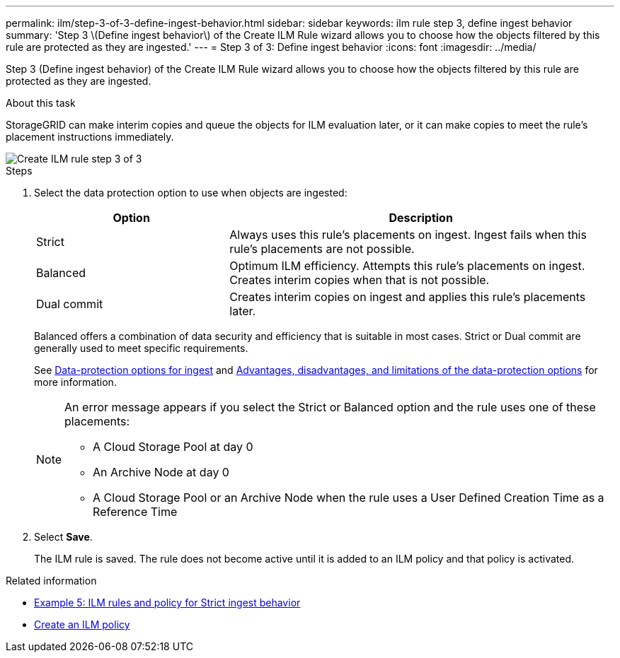 ---
permalink: ilm/step-3-of-3-define-ingest-behavior.html
sidebar: sidebar
keywords: ilm rule step 3, define ingest behavior
summary: 'Step 3 \(Define ingest behavior\) of the Create ILM Rule wizard allows you to choose how the objects filtered by this rule are protected as they are ingested.'
---
= Step 3 of 3: Define ingest behavior
:icons: font
:imagesdir: ../media/

[.lead]
Step 3 (Define ingest behavior) of the Create ILM Rule wizard allows you to choose how the objects filtered by this rule are protected as they are ingested.

.About this task

StorageGRID can make interim copies and queue the objects for ILM evaluation later, or it can make copies to meet the rule's placement instructions immediately.

image::../media/define_ingest_behavior_for_ilm_rule.png[Create ILM rule step 3 of 3]

.Steps

. Select the data protection option to use when objects are ingested:
+
[cols="1a,2a" options="header"]
|===
| Option| Description
a|
Strict
a|
Always uses this rule's placements on ingest. Ingest fails when this rule's placements are not possible.
a|
Balanced
a|
Optimum ILM efficiency. Attempts this rule's placements on ingest. Creates interim copies when that is not possible.
a|
Dual commit
a|
Creates interim copies on ingest and applies this rule's placements later.
|===
Balanced offers a combination of data security and efficiency that is suitable in most cases. Strict or Dual commit are generally used to meet specific requirements.
+
See xref:data-protection-options-for-ingest.adoc[Data-protection options for ingest] and xref:advantages-disadvantages-of-ingest-options.adoc[Advantages, disadvantages, and limitations of the data-protection options] for more information.
+
[NOTE]
====
An error message appears if you select the Strict or Balanced option and the rule uses one of these placements:

 ** A Cloud Storage Pool at day 0
 ** An Archive Node at day 0
 ** A Cloud Storage Pool or an Archive Node when the rule uses a User Defined Creation Time as a Reference Time
====

. Select *Save*.
+
The ILM rule is saved. The rule does not become active until it is added to an ILM policy and that policy is activated.

.Related information

* xref:example-5-ilm-rules-and-policy-for-strict-ingest-behavior.adoc[Example 5: ILM rules and policy for Strict ingest behavior]

* xref:creating-ilm-policy.adoc[Create an ILM policy]
